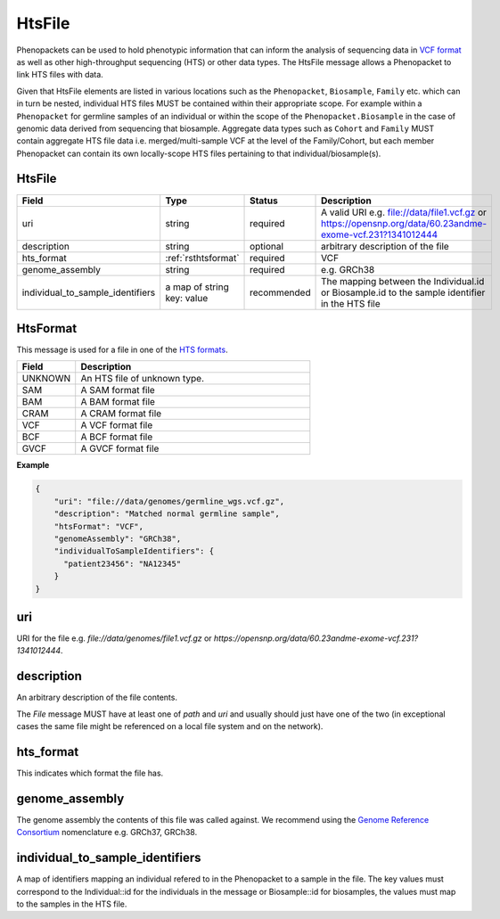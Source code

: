 .. _rstfile:

================
HtsFile
================

Phenopackets can be used to hold phenotypic information that can inform the analysis of
sequencing data in `VCF format <https://www.ncbi.nlm.nih.gov/pubmed/21653522>`_ as well
as other high-throughput sequencing (HTS) or other data types. The HtsFile
message allows a Phenopacket to link HTS files with data.

Given that HtsFile elements are listed in various locations such as the ``Phenopacket``, ``Biosample``, ``Family`` etc.
which can in turn be nested, individual HTS files MUST be contained within their appropriate scope.
For example within a ``Phenopacket`` for germline samples of an individual or within the scope of the ``Phenopacket.Biosample``
in the case of genomic data derived from sequencing that biosample. Aggregate data types such as ``Cohort`` and ``Family``
MUST contain aggregate HTS file data i.e. merged/multi-sample VCF at the level of the Family/Cohort, but each member
Phenopacket can contain its own locally-scope HTS files pertaining to that individual/biosample(s).


HtsFile
~~~~~~~

.. list-table::
    :widths: 25 50 50 50
    :header-rows: 1

    * - Field
      - Type
      - Status
      - Description
    * - uri
      - string
      - required
      - A valid URI e.g. file://data/file1.vcf.gz or https://opensnp.org/data/60.23andme-exome-vcf.231?1341012444
    * - description
      - string
      - optional
      - arbitrary description of the file
    * - hts_format
      - :ref:`rsthtsformat`
      - required
      - VCF
    * - genome_assembly
      - string
      - required
      - e.g. GRCh38
    * - individual_to_sample_identifiers
      - a map of string key: value
      - recommended
      - The mapping between the Individual.id or Biosample.id to the sample identifier in the HTS file


.. _rsthtsformat:

HtsFormat
~~~~~~~~~
This message is used for a file in one of the `HTS formats <https://samtools.github.io/hts-specs>`_.


.. list-table::
    :widths: 25 100
    :header-rows: 1

    * - Field
      - Description
    * - UNKNOWN
      - An HTS file of unknown type.
    * - SAM
      - A SAM format file
    * - BAM
      - A BAM format file
    * - CRAM
      - A CRAM format file
    * - VCF
      - A VCF format file
    * - BCF
      - A BCF format file
    * - GVCF
      - A GVCF format file


**Example**

.. code-block:: json

    {
        "uri": "file://data/genomes/germline_wgs.vcf.gz",
        "description": "Matched normal germline sample",
        "htsFormat": "VCF",
        "genomeAssembly": "GRCh38",
        "individualToSampleIdentifiers": {
          "patient23456": "NA12345"
        }
    }

uri
~~~
URI for the file e.g. `file://data/genomes/file1.vcf.gz` or `https://opensnp.org/data/60.23andme-exome-vcf.231?1341012444`.

description
~~~~~~~~~~~
An arbitrary description of the file contents.

The `File` message MUST have at least one of `path` and `uri` and usually should just have one of the two (in exceptional
cases the same file might be referenced on a local file system and on the network).

hts_format
~~~~~~~~~~
This indicates which format the file has.

genome_assembly
~~~~~~~~~~~~~~~
The genome assembly the contents of this file was called against. We recommend using the
`Genome Reference Consortium <https://www.ncbi.nlm.nih.gov/grc>`_ nomenclature e.g. GRCh37, GRCh38.

individual_to_sample_identifiers
~~~~~~~~~~~~~~~~~~~~~~~~~~~~~~~~
A map of identifiers mapping an individual refered to in the Phenopacket
to a sample in the file.
The key values must correspond to the Individual::id for the individuals in the message or Biosample::id for biosamples, the values must map to the
samples in the HTS file.

